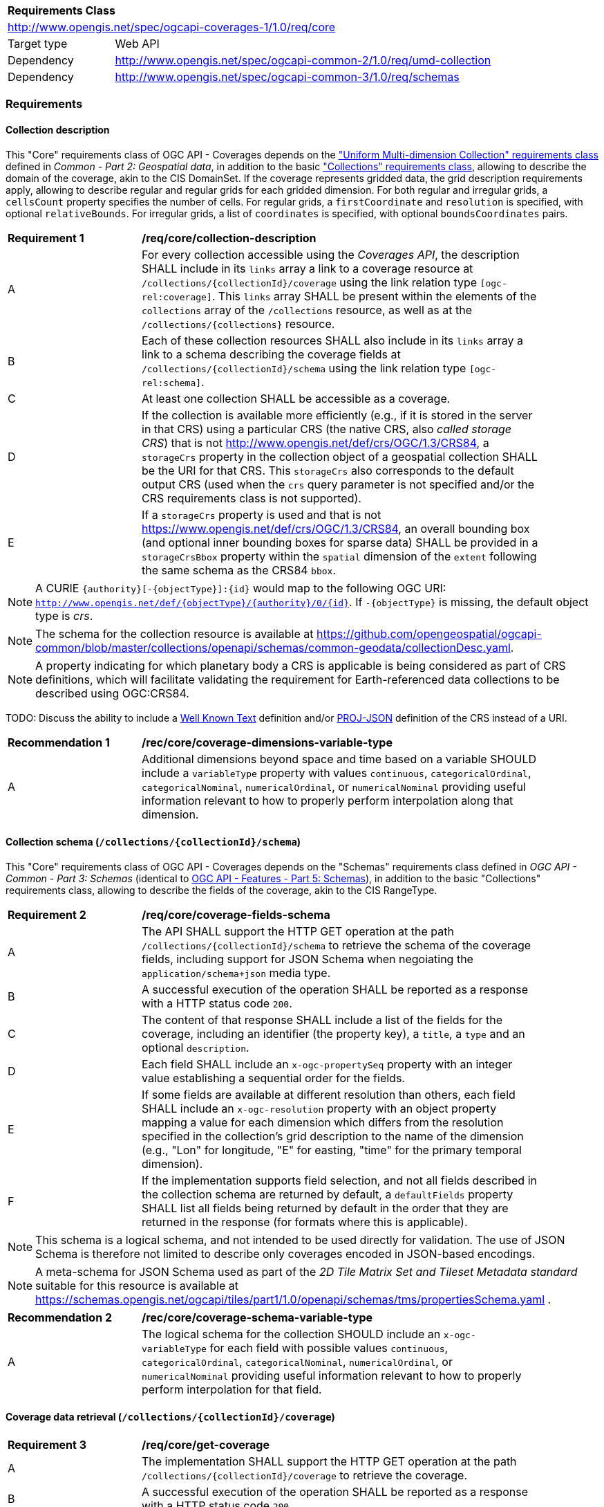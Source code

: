 [[rc_core-table]]
[cols="1,4",width="90%"]
|===
2+|*Requirements Class*
2+|http://www.opengis.net/spec/ogcapi-coverages-1/1.0/req/core
|Target type   |Web API
|Dependency    |http://www.opengis.net/spec/ogcapi-common-2/1.0/req/umd-collection
|Dependency    |http://www.opengis.net/spec/ogcapi-common-3/1.0/req/schemas
|===

=== Requirements

==== Collection description

This "Core" requirements class of OGC API - Coverages depends on the https://docs.ogc.org/DRAFTS/20-024.html#rc-umd-collection-section["Uniform Multi-dimension Collection" requirements class] defined in
_Common - Part 2: Geospatial data_, in addition to the basic https://docs.ogc.org/DRAFTS/20-024.html#rc-collections-section["Collections" requirements class], allowing to describe the domain of the coverage,
akin to the CIS DomainSet.
If the coverage represents gridded data, the grid description requirements apply, allowing to describe regular and regular grids for each gridded dimension.
For both regular and irregular grids, a `cellsCount` property specifies the number of cells.
For regular grids, a `firstCoordinate` and `resolution` is specified, with optional `relativeBounds`.
For irregular grids, a list of `coordinates` is specified, with optional `boundsCoordinates` pairs.

[[req_core-collection_description]]
[width="90%",cols="2,6"]
|===
^|*Requirement {counter:req-id}* |*/req/core/collection-description*
^|A |For every collection accessible using the _Coverages API_, the description  SHALL
include in its `links` array a link to a coverage resource at `/collections/{collectionId}/coverage` using the link relation type `[ogc-rel:coverage]`.
This `links` array SHALL be present within the elements of the `collections` array of the `/collections` resource, as well as at the `/collections/{collections}` resource.
^|B |Each of these collection resources SHALL also include in its `links` array a link to a schema describing the coverage fields at `/collections/{collectionId}/schema`
using the link relation type `[ogc-rel:schema]`.
^|C |At least one collection SHALL be accessible as a coverage.
^|D |If the collection is available more efficiently (e.g., if it is stored in the server in that CRS) using a particular CRS (the native CRS, also _called storage CRS_) that is not
http://www.opengis.net/def/crs/OGC/1.3/CRS84, a `storageCrs` property in the collection object of a geospatial collection SHALL be the URI for that CRS.
This `storageCrs` also corresponds to the default output CRS (used when the `crs` query parameter is not specified and/or the CRS requirements class is not supported).
^|E |If a `storageCrs` property is used and that is not https://www.opengis.net/def/crs/OGC/1.3/CRS84, an overall bounding box (and optional inner bounding boxes for sparse data)
SHALL be provided in a `storageCrsBbox` property within the `spatial` dimension of the `extent` following the same schema as the CRS84 `bbox`.
|===

////
No longer specified here, since it is already specified in Common - Part 2:
^|C |Each of these collection resources SHALL use the uniform additional dimensions schema to describe its domain as part of the `extent` property of that collection.
This implies using an `interval` array property to describe the overall envelope and optionally sub-intervals for sparsely populated data.
The first element of the array is the overall envelope, while any additional elements detail where data is available within that overall interval.
Each of these elements are themselves an array of start and end bound values.
^|D |Any additional temporal dimension SHALL include in a `trs` property a URI corresponding to the temporal reference system associated with that dimension.
^|E |For additional dimensions which are neither temporal nor spatial, the dimension SHALL include a `definition` property corresonding to a URI for the observed or measured property.
^|F |If applicable, units SHALL be specified in a `unit` property specifying the unit and an (optional) `unitLang` property specifying the language (defaulting to UCUM).
^|G |The name (JSON dictionary key) of each additional dimension SHALL correspond to the axis abbreviation for the CRS of that axis, to valid axis names for use with query parameters defined in optional requirements classes such as `subset` and `resolution`, as well as to axis names in the coverage response, if applicable.
^|H |If a particular dimension of the coverage is gridded, the description of that dimension in the extent SHALL describe this grid using the `grid` property, providing a `cellsCount`, as well as a `resolution` for regular grid or a set of `coordinates` for irregular grids.
^|I |For data referenced in relation to planet Earth, the coordinates in the `bbox` of the `spatial` dimensions of the `extent` SHALL be provided either as WGS 84 longitude/latitude (http://www.opengis.net/def/crs/OGC/1.3/CRS84[http://www.opengis.net/def/crs/OGC/1.3/CRS84]) or as WGS 84 longitude/latitude/ellipsoidal height (http://www.opengis.net/def/crs/OGC/0/CRS84h[http://www.opengis.net/def/crs/OGC/0/CRS84h]).
////

NOTE: A CURIE `{authority}[-{objectType}]:{id}` would map to the following OGC URI: `http://www.opengis.net/def/{objectType}/{authority}/0/{id}`. If `-{objectType}` is missing, the default object type is _crs_.

NOTE: The schema for the collection resource is available at https://github.com/opengeospatial/ogcapi-common/blob/master/collections/openapi/schemas/common-geodata/collectionDesc.yaml.

NOTE: A property indicating for which planetary body a CRS is applicable is being considered as part of CRS definitions, which will facilitate validating the requirement
for Earth-referenced data collections to be described using OGC:CRS84.

TODO: Discuss the ability to include a http://docs.opengeospatial.org/is/18-010r7/18-010r7.html[Well Known Text] definition and/or
https://schemas.opengis.net/ogcapi/tiles/part1/1.0/openapi/schemas/common-geodata/projJSON.yaml[PROJ-JSON] definition of the CRS instead of a URI.

[[rec_core-coverage_dimensions_variable_type]]
[width="90%",cols="2,6"]
|===
^|*Recommendation {counter:rec-id}* |*/rec/core/coverage-dimensions-variable-type*
^|A |Additional dimensions beyond space and time based on a variable SHOULD include a `variableType` property with values `continuous`, `categoricalOrdinal`, `categoricalNominal`, `numericalOrdinal`,
or `numericalNominal` providing useful information relevant to how to properly perform interpolation along that dimension.
|===

==== Collection schema (`/collections/{collectionId}/schema`)

This "Core" requirements class of OGC API - Coverages depends on the "Schemas" requirements class defined in _OGC API - Common - Part 3: Schemas_
(identical to https://docs.ogc.org/DRAFTS/23-058.html[OGC API - Features - Part 5: Schemas]),
in addition to the basic "Collections" requirements class, allowing to describe the fields of the coverage, akin to the CIS RangeType.

[[req_core-coverage_fields_schema]]
[width="90%",cols="2,6"]
|===
^|*Requirement {counter:req-id}* |*/req/core/coverage-fields-schema*
^|A |The API SHALL support the HTTP GET operation at the path `/collections/{collectionId}/schema` to retrieve the schema of the coverage fields,
including support for JSON Schema when negoiating the `application/schema+json` media type.
^|B |A successful execution of the operation SHALL be reported as a response with a HTTP status code `200`.
^|C |The content of that response SHALL include a list of the fields for the coverage, including an identifier (the property key), a `title`, a `type` and an optional `description`.
^|D |Each field SHALL include an `x-ogc-propertySeq` property with an integer value establishing a sequential order for the fields.
^|E |If some fields are available at different resolution than others, each field SHALL include an `x-ogc-resolution` property with an object property mapping a value for each dimension
which differs from the resolution specified in the collection's grid description to the name of the dimension (e.g., "Lon" for longitude, "E" for easting, "time" for the primary temporal dimension).
^|F |If the implementation supports field selection, and not all fields described in the collection schema are returned by default, a `defaultFields` property SHALL list all fields being returned by default
in the order that they are returned in the response (for formats where this is applicable).
|===

////
TODO: Review and include an example
{
 "B08" : {
      "title" : "Band 8 (nir) - wavelength: 0.6901-0.9801 μm",
      "type" : "number",
      "x-ogc-propertySeq" : 9,
      "x-ogc-resolution": { "Lat": 0.00001, "Lon": 0.00001, "time": "P1D" }
   }
}
////

NOTE: This schema is a logical schema, and not intended to be used directly for validation.
The use of JSON Schema is therefore not limited to describe only coverages encoded in JSON-based encodings.

NOTE: A meta-schema for JSON Schema used as part of the _2D Tile Matrix Set and Tileset Metadata standard_ suitable for this resource is available at
https://schemas.opengis.net/ogcapi/tiles/part1/1.0/openapi/schemas/tms/propertiesSchema.yaml .

[[rec_core-coverage_schema_variable_type]]
[width="90%",cols="2,6"]
|===
^|*Recommendation {counter:rec-id}* |*/rec/core/coverage-schema-variable-type*
^|A |The logical schema for the collection SHOULD include an `x-ogc-variableType` for each field with possible values `continuous`, `categoricalOrdinal`, `categoricalNominal`, `numericalOrdinal`,
or `numericalNominal` providing useful information relevant to how to properly perform interpolation for that field.
|===

==== Coverage data retrieval (`/collections/{collectionId}/coverage`)

[[req_core-get_coverage]]
[width="90%",cols="2,6"]
|===
^|*Requirement {counter:req-id}* |*/req/core/get-coverage*
^|A |The implementation SHALL support the HTTP GET operation at the path `/collections/{collectionId}/coverage` to retrieve the coverage.
^|B |A successful execution of the operation SHALL be reported as a response with a HTTP status code `200`.
^|C |The content of that response SHALL be the coverage data, along with the suported self-description capabilities of the negotiated content type.
^|D |The response SHALL be encoded using the format(s) negotiated through the HTTP protocol.
^|E |If no format is negotiated, then the response SHALL be encoded using the format associated with the media type described in the link object which links to this resource, contained within the coverage (collection) resource.
^|F |The coverage response SHALL be in the native (`storageCrs`) specified in the collection description, or http://www.opengis.net/def/crs/OGC/1.3/CRS84 if none is specified, unless overridden by a specific query parameter (see <<rc_crs>>).
^|G |If the coverage response format has a concept of field order (for lack of descriptive field metadata, as in GeoTIFF 1.0), that order SHALL match the fields being requested, either based on the selected fields
(see Field Selection requirements class), the `defaultFields` if specified in the collection description, or otherwise the `x-ogc-propertySeq` in the collection schema.
|===

==== Response headers

[[req_core-coverage_response_headers]]
[width="90%",cols="2,6"]
|===
^|A |The coverage response headers SHALL include a `Content-Crs:` header with the URI of the CRS of the coverage response, except if the content is in the http://www.opengis.net/def/crs/OGC/1.3/CRS84 CRS.
^|B |If the returned coverage has a spatial extent, the headers of the response SHALL include a `Content-Bbox:` header with the actual geospatial boundary of the coverage.
^|C |If applicable, the `Content-Bbox:` coordinates SHALL be in the response CRS (indicated in `Content-Crs:`, or http://www.opengis.net/def/crs/OGC/1.3/CRS84 if it is not present) and SHALL contain
four or six comma-separated numbers representing the lower-left and upper right corners of the response honoring the CRS coordinates order.
^|D |If the coverage includes a temporal dimension which can be expressed in RFC3339 format, the headers of the response SHALL include a `Content-Datetime:` header in that format with the actual datetime instant
(if returning a temporal slice) or datetime interval (if the response includes a temporal dimension) of the returned coverage.
|===

==== Query parameter `resolution` (empty values for native resolution)

[[req_core-native-resolution]]
[width="90%",cols="2,6"]
|===
^|*Requirement {counter:req-id}* |*/req/core/native-resolution*
^|A |An implementation SHALL accept a `resolution` query parameter for a GET operation on the coverage resource,
for empty resolution values (e.g., `resolution=Lat(),Lon(),time()`) indicating a request for the native resolution of the corresponding dimension(s),
whether the implementation supports or not the <<rc_scaling_spatial, "Spatial Scaling">>, <<rc_scaling_spatial, "Temporal Scaling">> and/or <<rc_scaling_spatial, "General Scaling">> requirements classes.
^|B |An implementation not supporting scaling for a dimension for which a non-empty value has been specified using the `resolution` query parameter SHALL return a 4xx error.
|===

NOTE: An implementation not supporting scaling for any dimension (not conforming to any of the scaling requirements classes) can simply ignore the `resolution` query parameter, and return the data at the
native resolution as if the query parameter was not used. The implementation would return an error if the selected subset or the whole coverage requested exceeds the server limits at this native resolution.

IMPORTANT: Clients wishing to ensure they always retrieve a native resolution coverage can include in their coverage data request a `resolution` query parameter specifying all dimensions with empty values:
`resolution=Lat(),Lon(),time()` (including any additional dimension), regardless of whether the server implements any of the Scaling requirements classes. For most large datasets, these clients
would also need to include subsetting parameters (`subset`, `bbox` and/or `datetime`, assuming the server supports the corresponding subsetting requirements classes) to avoid an error response due
to requesting more data than allowed by the server limits.

==== Server limits recommendations

[[rec_core-limits]]
[width="90%",cols="2,6"]
|===
^|*Recommendation {counter:rec-id}* |*/rec/core/limits*
^|A |The implementation SHOULD advertise maximum limits for individual dimensions and/or combined data size that it is willing to return in a `coverage` object property of
an `x-OGC-limits` property of the service metadata `info` object property of a JSON document linked to from the landing page using the `service-meta` link relation.
^|B |The implementation SHOULD include in this `coverage` property of the service metadata `x-OGC-limits`: `maxWidth`, `maxHeight` and `maxCells` integer properties for
implementations supporting gridded coverages, and/or a `maxPoints` integer property for implementations supporting point clouds coverages.
^|C |The implementation SHOULD return a 4xx error (e.g., 400 Generic client error, or 413 Content too large) for coverage requests exceeding any of those limits.
|===

NOTE: An example of service metadata is provided in https://docs.ogc.org/is/19-072/19-072.html#service-metadata-examples[_OGC API – Common – Part 1: Core_].
The service metadata might be embedded directly within an OpenAPI API definition, meaning that the `service-meta` and `service-desc` links may point to the same JSON document.

